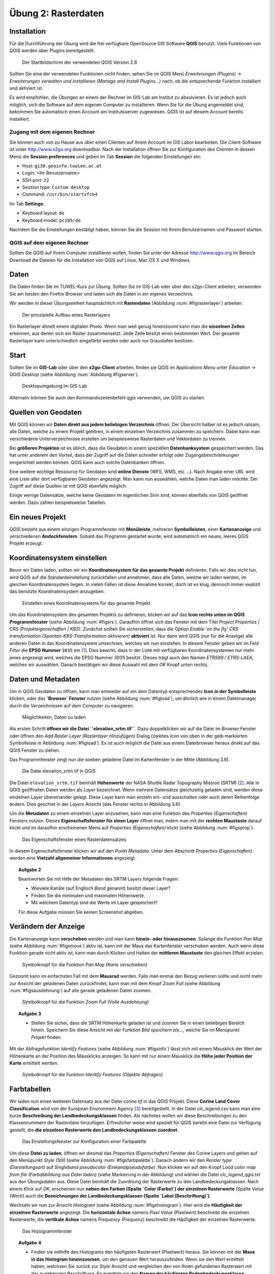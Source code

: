 Übung 2: Rasterdaten
====================

Installation
------------

Für die Durchführung der Übung wird die frei verfügbare OpenSource GIS Software **QGIS** benutzt. Viele Funktionen von QGIS werden über Plugins bereitgestellt.

.. _figqgissplash:

.. figure:: images/qgis-splash.png
    :width: 25em
    
    Der Startbildschirm der verwendeten QGIS Version 2.6

Sollten Sie eine der verwendeten Funktionen nicht finden, sehen Sie im QGIS Menü *Erweiterungen (Plugins)* -> *Erweiterungen verwalten und installieren (Manage and Install Plugins...)* nach, ob die entsprechende Funktion installiert und aktiviert ist.

Es wird empfohlen, die Übungen an einem der Rechner im GIS-Lab am Institut zu absolvieren. Es ist jedoch auch möglich, sich die Software auf dem eigenen Computer zu installieren.
Wenn Sie für die Übung angemeldet sind, bekommen Sie automatisch einen Account am Institutsserver zugewiesen. QGIS ist auf diesem Account bereits installiert.

Zugang mit dem eigenen Rechner
''''''''''''''''''''''''''''''

Sie können auch von zu Hause aus über einen Clienten auf Ihrem Account im GIS Labor bearbeiten. Die Client-Software ist unter http://www.x2go.org downloadbar.
Nach der Installation öffnen Sie zur Konfiguration des Clienten in dessen Menü die **Session preferences** und geben im Tab **Session** die folgenden Einstellungen ein:

* Host: ``gi30.geoinfo.tuwien.ac.at``
* Login: <Ihr Benutzername>
* SSH port: ``22``
* Session type: ``Custom desktop``
* Command: ``/usr/bin/startxfce4``

Im Tab **Settings**:

* Keyboard layout: ``de``
* Keyboard model: ``pc105/de``

Nachdem Sie die Einstellungen bestätigt haben, können Sie die Session mit Ihrem Benutzernamen und Passwort starten.

QGIS auf dem eigenen Rechner
''''''''''''''''''''''''''''

Sollten Sie QGIS auf Ihrem Computer installieren wollen, finden Sie unter der Adresse http://www.qgis.org im Bereich Download die Dateien für die Installation von QGIS auf Linux, Mac OS X und Windows.


Daten
-----

Die Daten finden Sie im TUWEL-Kurs zur Übung. Sollten Sie im GIS-Lab oder über den x2go-Client arbeiten, verwenden Sie am besten den Firefox Browser und laden sich die Daten in ein eigenes Verzeichnis.

Wir werden in dieser Übungseinheit hauptsächlich mit **Rasterdaten** (Abbildung :num:`#figrasterlayer`) arbeiten.

.. _figrasterlayer:

.. figure:: images/rasterlayer.png
    :scale: 70%
    
    Der prinzipielle Aufbau eines Rasterlayers

Ein Rasterlayer ähnelt einem digitalen Photo. Wenn man weit genug hineinzoomt kann man die **einzelnen Zellen** erkennen, aus denen sich ein Raster zusammensetzt. Jede Zelle besitzt einen bestimmten Wert. Der gesamte Rasterlayer kann unterschiedlich eingefärbt werden oder auch nur Graustufen besitzen.

Start
-----

Sollten Sie im **GIS-Lab** oder über den **x2go-Client** arbeiten, finden sie QGIS im *Applications Menu* unter *Education* -> *QGIS Desktop* (siehe Abbildung :num:`Abbildung #figserver`).

.. _figserver:

.. figure:: images/server_desktop.png
    
    Desktopumgebung im GIS-Lab

Alternativ können Sie auch den Kommandozeilenbefehl `qgis` verwenden, um QGIS zu starten.

Quellen von Geodaten
--------------------

Mit QGIS können wir **Daten direkt aus jedem beliebigen Verzeichnis** öffnen. Der Übersicht halber ist es jedoch ratsam, alle Daten, welche zu einem Projekt gehören, in einem einzelnen Verzeichnis zusammen zu speichern.
Dabei kann man verschiedene Unterverzeichnisse erstellen um beispielsweise Rasterdaten und Vektordaten zu trennen.

Bei **größeren Projekten** ist es üblich, dass die Geodaten in einem speziellen **Datenbanksystem** gespeichert werden. Das hat unter anderem den Vorteil, dass der Zugriff auf die Daten schneller erfolgt oder Zugangsbeschränkungen eingerichtet werden können. QGIS kann auch solche Datenbanken öffnen.

Eine weitere wichtige Ressource für Geodaten sind **online Dienste** (WFS, WMS, etc ...). Nach Angabe einer URL wird eine Liste aller dort verfügbaren Geodaten angezeigt. Man kann nun auswählen, welche Daten man laden möchte. Der Zugriff auf diese Quellen ist mit QGIS ebenfalls möglich.

Einige wenige Datensätze, welche keine Geodaten im eigentlichen Sinn sind, können ebenfalls von QGIS geöffnet werden. Dazu zählen beispielsweise Tabellen.



Ein neues Projekt
-----------------

QGIS besteht aus einem einzigen Programmfenster mit **Menüleiste**, mehreren **Symbolleisten**, einer **Kartenanzeige** und verschiedenen **Andockfenstern**.
Sobald das Programm gestartet wurde, wird automatisch ein neues, leeres QGIS Projekt erzeugt.

Koordinatensystem einstellen
----------------------------

Bevor wir Daten laden, sollten wir ein **Koordinatensystem für das gesamte Projekt** definieren. Falls wir dies nicht tun, wird QGIS auf die Standardeinstellung zurückfallen und annehmen, dass alle Daten, welche wir laden werden, im gleichen Koordinatensystem liegen. In vielen Fällen ist diese Annahme korrekt, doch ist es klug, dennoch immer explizit das benutzte Koordinatensystem anzugeben.

.. _figsrs:

.. figure:: images/qgis_srs.png
    
    Einstellen eines Koordinatensystems für das gesamte Projekt

Um das Koordinatensystem des gesamten Projekts zu definieren, klicken wir auf das **Icon rechts unten im QGIS Programmfenster** (siehe Abbildung :num:`#figsrs`). Daraufhin öffnet sich das Fenster mit dem Titel `Project Properties | CRS (Projekteigenschaften | KBS)`.
Zunächst sollten Sie sicherstellen, dass die Option `Enable 'on the fly' CRS transformation (Spontan-KBS-Transformation aktivieren)` **aktiviert** ist. Nur dann wird QGIS (nur für die Anzeige) alle anderen Daten in das Kooridinatensystem umrechnen, welches wir nun einstellen.
In diesem Fenster geben wir im Feld `Filter` die **EPSG Nummer** ``3035`` ein [#f1]_. Dies bewirkt, dass in der Liste mit verfügbaren Koordinatensystemen nur mehr jenes angezeigt wird, welches die EPSG Nummer 3035 besitzt.
Dieses trägt auch den Namen `ETRS89 / ETRS-LAEA`, welches wir auswählen. Danach bestätigen wir diese Auswahl mit dem `OK` Knopf unten rechts.

Daten und Metadaten
-------------------

Um in QGIS Geodaten zu öffnen, kann man entweder auf ein dem Datentyp entsprechendes **Icon in der Symbolleiste** klicken, oder das **`Browser` Fenster** nutzen (siehe Abbildung :num:`#figload`), um ähnlich wie in einem Dateimanager durch die Verzeichnissen auf dem Computer zu navigieren.

.. _figload:

.. figure:: images/qgis_data.png
    
    Möglichkeiten, Daten zu laden

Als ersten Schritt **öffnen wir die Datei ``elevation_srtm.tif``**. Dazu doppelklicken wir auf die Datei im `Browser` Fenster oder öffnen den `Add Raster Layer (Rasterlayer Hinzufügen)` Dialog (zweites Icon von oben in der gelb markierten Symbolleiste in Abbildung :num:`#figload`).
Es ist auch möglich die Datei aus einem Dateibrowser heraus direkt auf das QGIS Fenster zu ziehen.

Das Programmfenster zeigt nun die soeben geladene Datei im Kartenfenster in der Mitte (Abbildung 3.6).

.. _figsrtm:

.. figure:: images/qgis_srtm.png
    
    Die Datei elevation_srtm.tif in QGIS

Die Datei ``elevation_srtm.tif`` beinhält **Höhenwerte** der NASA Shuttle Radar Topography Mission (SRTM) [#f2]_.
Alle in QGIS geöffneten Daten werden als `Layer` bezeichnet. Wenn mehrere Datensätze gleichzeitig geladen sind, werden diese einzelnen Layer übereinander gelegt. Diese Layer kann man einzeln ein- und ausschalten oder auch deren Reihenfolge ändern. Dies geschiet in der `Layers` Ansicht (das Fenster rechts in Abbildung 3.6).

Um die **Metadaten** zu einem einzelnen Layer anzusehen, kann man eine Funktion des `Properties (Eigenschaften)` Fensters nutzen. Dieses **Eigenschaftsfenster für einen Layer** öffnet man, indem man mit der **rechten Maustaste** darauf klickt und im daraufhin erscheinenen Menü auf `Properties (Eigenschaften)` klickt (siehe Abbildung :num:`#figsprop`).

.. _figsprop:

.. figure:: images/qgis_properties.png
    
    Das Eigenschaftsfenster eines Rasterdatensatzes

In diesem Eigenschaftsfenster klicken wir auf den Punkt `Metadata`. Unter dem Abschnitt `Properties (Eigenschaften)` werden eine **Vielzahl allgemeiner Informationen** angezeigt.

.. topic:: Aufgabe 2
    
    Beantworten Sie mit Hilfe der Metadaten des SRTM Layers folgende Fragen:
    
    * Wieviele Kanäle (auf Englisch `Band` genannt) besitzt dieser Layer?
    * Finden Sie die minimalen und maximalen Höhenwerte.
    * Mit welchem Datentyp sind die Werte im Layer gespeichert?
    
    Für diese Aufgabe müssen Sie keinen Screenshot abgeben.

Verändern der Anzeige
---------------------

Die Kartenanzeige kann **verschoben** werden und man kann **hinein- oder hinauszoomen**.  Solange die Funktion `Pan Map` (siehe Abbildung :num:`#figsmove`) aktiv ist, kann mit der Maus das Kartenfenster verschoben werden. Auch wenn diese Funktion gerade nicht aktiv ist, kann man durch Klicken und Halten der **mittleren Maustaste** den gleichen Effekt erzielen.

.. _figsmove:

.. figure:: images/qgis_menu_move.png
    :scale: 100%
    
    Symbolknopf für die Funktion `Pan Map (Karte verschieben)`

Gezoomt kann im einfachsten Fall mit dem **Mausrad** werden. Falls man einmal den Bezug verlieren sollte und nicht mehr zur Ansicht der geladenen Daten zurückfindet, kann man mit dem Knopf `Zoom Full` (siehe Abbildung :num:`#figsausdehnung`) auf alle gerade geladenen Daten zoomen.

.. _figsausdehnung:

.. figure:: images/qgis_ausdehnung.png
    :scale: 100%
    
    Symbolknopf für die Funktion `Zoom Full (Volle Ausdehnung)`

.. topic:: Aufgabe 3
    
    * Stellen Sie sicher, dass die SRTM Höhenkarte geladen ist und zoomen Sie in einen beliebigen Bereich hinein. Speichern Sie diese Ansicht mit der Funktion `Bild speichern als...`, welche Sie im Menüpunkt `Projekt` finden.

Mit der Abfragefunktion `Identify Features` (siehe Abbildung :num:`#figsinfo`) lässt sich mit einem Mausklick der Wert der Höhenkarte an der Position des Mausklicks anzeigen.
So kann mit nur einem Mausklick die **Höhe jeder Position der Karte** ermittelt werden.

.. _figsinfo:

.. figure:: images/qgis_info.png
    
    Symbolknopf für die Funktion `Identify Features (Objekte Abfragen)`


Farbtabellen
------------

Wir laden nun einen weiteren Datensatz aus der Datei `corine.tif` in das QGIS Projekt. Diese **Corine Land Cover Classification** wird von der European Environment Agency [#f3]_ bereitgestellt. In der Datei `clc_legend.csv` kann man eine kurze **Beschreibung der Landbedeckungsklassen** finden.
Als nächstes wollen wir diese Beschreibungen zu den Klassennummern der Rasterdatei hinzufügen. Erfreulicher weise wird speziell für QGIS bereits eine Datei zur Verfügung gestellt, die **die einzelnen Rasterwerte den Landbedeckungsklassen zuordnet**.

.. _figsfarbpalette:

.. figure:: images/qgis_farbpalette.png
    
    Das Einstellungsfenster zur Konfiguration einer Farbpalette

Um diese **Datei zu laden**, öffnen wir diesmal das `Properties (Eigenschaften)` Fenster des Corine Layers und gehen auf den Menüpunkt `Style (Stil)` (siehe Abbildung :num:`#figsfarbpalette`).
Danach ändern wir den `Render type (Darstellungsart)` auf `Singleband pseudocolor (Einkanalpseudofarbe)`. Nun klicken wir auf den Knopf `Load color map from file (Farbabbildung aus Datei laden)` (siehe Markierung in der Abbildung) und wählen die Datei `clc_legend_qgis.txt` aus den Übungsdaten aus. Diese Datei beinhält die Zuordnung der Rasterwerte zu den Landbedeckungsklassen.
Nach einem Klick auf `OK`, erscheinen nun **neben den Farben (Spalte `Color (Farbe)`) der einzelnen Rasterwerte** (Spalte `Value (Wert)`) auch die **Bezeichnungen der Landbedeckungsklassen (Spalte `Label (Beschriftung)`)**.

Wechseln wir nun zur Ansicht `Histogram` (siehe Abbildung :num:`#figshistogram`). Hier wird die **Häufigkeit der einzelnen Rasterwerte** angezeigt. Die **horizontale Achse** namens `Pixel Value (Pixelwert)` beschreibt die einzelnen Rasterwerte, die **vertikale Achse** namens `Frequency (Frequenz)` beschreibt die Häufigkeit der einzelnen Rasterwerte.

.. _figshistogram:

.. figure:: images/qgis_histogram.png
    
    Das Histogrammfenster

.. topic:: Aufgabe 4
    
    * Finden sie mithilfe des Histograms den häufigsten Rasterwert (Pixelwert) heraus. Sie können mit der **Maus in das Histogram hineinzoomen**, um den genauen Wert herauszufinden. Wenn sie den Wert ermittelt haben, welchsen Sie zurück zur `Style` Ansicht und vergleichen den von Ihnen gefundenen Rasterwert mit der zugehörigen Beschriftung. So ermitteln sie den **Namen der häufigsten Bodenbedeckungsklasse**. Notieren Sie diese.
    
    Für diese Aufgabe müssen Sie keinen Screenshot oder Kartenbild abgeben.


Berechnung von Konturlinien
---------------------------

Isolinien verbinden Punkte gleichen Wertes eines kontinuierlichen Feldes. Meistens wird durch das Feld eine physikalische Größe beschrieben. In QGIS kann man Isolinien mit der Funktion `Contour (Kontur)` berechnen. Man findet diese im Menü `Raster` -> `Extraction`. Der sich nun öffnende Dialog sieht aus wie in Abbildung :num:`#figscontour` dargestellt.

.. _figscontour:

.. figure:: images/qgis_contours.png
    
    Die Funktion zum Erstellen von Konturlinien

Unter dem Feld `Input file (Eingabedatei)` wählen wir unsere **Höhendaten** namens `elevation_srtm` aus.
Im Feld `Output file for contour lines (Ausgabedatei für Konturlinien)` geben wir die Datei an, in der die Isolinien **gespeichert** werden.
Unter `Interval between contour lines (Intervall zwischen Konturlinien)` wird die **Schrittweite zwischen den einzelnen Konturlinien** angegeben. Die Schrittweite sollte im Allgemeinen **nicht zu dicht** gewählt werden, um das Gelände nicht zu überdecken, aber auch **nicht zu weit**, da ansonsten wichtige Informationen über die Variation des Feldes verloren gehen.
Es ist zu empfehlen, die Felder `Attribute name (Attributname)` und `Load into canvas when finished (Nach Abschluss zur Karte hinzufügen)` **anzuhaken**.

.. topic:: Aufgabe 5
    
    * Überlegen Sie sich eine geeignete Schrittweite und berechnen Sie Konturlinien aus dem SRTM Höhenraster. Legen Sie die Höhenlinien über die Höhenkarte und speichern Sie die Karte abermals als Bild unter einem aussagekräftigen Namen ab und notieren sie die Schrittweite, die Sie verwendet haben.


Geländeneigung
--------------

Als letzten Punkt wollen wir noch die **Geländeneigung** berechnen. Der Wert `slope` repräsentiert die Geländeneigung am **Ort einer Zelle**. Die Geländeneigung kann in **Grad oder in Prozent** berechnet werden. Mit dem Befehl `DEM (Terrain models) (DHM (Geländemodell) )` im Menüpunkt `Raster` -> `Analysis` lässt sich dieser Wert berechnen.

In Abbildung :num:`#figsneigung` kann man den Dialog zum Erstellen der Neigung sehen. Stellen auch Sie ihn entsprechend ein und definieren Sie einen `Output file (Ausgabedatei)`. Beachten Sie, dass bei manchen Betriebssystemen der Dateiname die **Endung .tif** haben muss. Ansonsten tritt ein **Fehler** beim Ausführen der Funktion auf.

.. _figsneigung:

.. figure:: images/qgis_neigung.png
    :scale: 50%
    
    Die Funktion zum Berechnen der Neigung (auf Englisch nennt sich der Modus "Slope")

Die Ansicht der Neigungskarte lässt sich noch weiter optimieren. Nehmen wir an, wir sind ausschließlich an Neigungen zwischen 5° und 10° interessiert. Um genau diesen Bereich darzustellen, öffnen wir das `Properties (Eigenschaften)` Fenster des neu erstellen Neigungs-Layers und welchseln auf die `Style (Stil)` Ansicht. Dort setzen wir die Option `Render type (Darstellungsart)` abermals auf den Eintrag `Singleband pseudocolor (Einkanalpseudofarbe)` und `Color interpolation (Farbinterpolation)` auf `Discrete`.

.. |plus| image:: /images/mActionSignPlus.png
    :scale: 50%

Nun können wir die einzelnen Einträge hinzufügen, um die Neigungsdaten umzufärben. Mit einem Klick auf das |plus| Symbol wird ein neuer Eintrag hinzugefügt. Die Eigenschaften des neu erzeugten Eintrages können nun verändert werden. Wir belassen die Spalte `Value (Wert)` bei `0`, aber ändern dessen `Color (Farbe)` auf ein einfaches Weiß. Ein weiterer Eintrag sollte den `Wert` `4,999` besitzen und abermals `Weiß` als `Farbe` eingestellt werden. Dies bewirkt, dass alle Werte zwischen `0` und `4,999` als Weiß angezeigt werden. Durch weitere Einträge kann man nun den Bereich zwischen `5` und `10` in einer anderen Farbe darstellen, weitere Werte darüber wieder mit der Farbe `Weiß`.

.. topic:: Aufgabe 6
    
    * Berechnen Sie die Neigung
    * Passen Sie den Stil des Neigungsdatensatzes wie oben beschrieben an
    * Speichern Sie die Ansicht der Neigungkarte als Bild unter einem aussagekräftigen Namen.

Speichern des Projekts
----------------------

Sie können das QGIS Projekt mit dem Menüeintrag `Project` -> `Save as... (Speichern als...)` abspeichern. Bedenken Sie hierbei, dass innerhalb einer Projektdatei nur die Zusammenstellung und das Aussehen der einzelnen Layer gespeichert wird. Die Datensätze selber sind in ihren eigenen Dateien gespeichert. Wenn Sie also ein QGIS Projekt kopieren und weitergeben möchten, müssen sie neben der QGIS Projektdatei auch die Datensätze selber kopieren.

Abgabe
------

Beantworten Sie die Fragen im Text und fügen Sie alle gespeicherten Bilder und Informationen zu einem Dokument zusammen. Geben Sie Ihre fertige Arbeit als pdf in TUWEL ab.


.. [#f1] Der EPSG (European Petroleum Survey Group) Code dient zur Identifikation des Koordinatensystems. Das ETRS89 Koordinatensystem hat den Code 3035. Unter http://spatialreference.org/ref/epsg/3035/ finden Sie eine genauere Beschreibung der Parameter.

.. [#f2] Unter http://dds.cr.usgs.gov/srtm/version2_1/SRTM3/Eurasia/ stehen Höhendaten mit nahezu globaler Abdeckung zum Download zu Verfügung. Die Höhendaten für diese Übung sind in der Datei N48E016.hgt.zip.

.. [#f3] www.eea.europa.eu

.. [#f4] http://www.eea.europa.eu/data-and-maps/data/corine-land-cover-2006-raster-2
